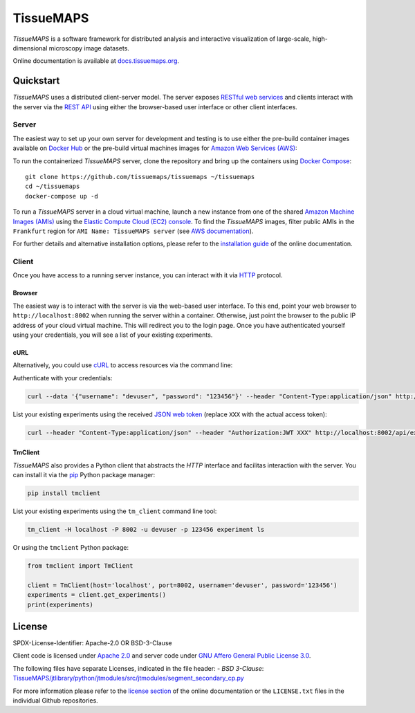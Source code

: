 **********
TissueMAPS
**********

*TissueMAPS* is a software framework for distributed analysis and interactive visualization of large-scale, high-dimensional microscopy image datasets.

Online documentation is available at `docs.tissuemaps.org <http://docs.tissuemaps.org/>`_.


Quickstart
==========

*TissueMAPS* uses a distributed client-server model. The server exposes `RESTful web services <https://en.wikipedia.org/wiki/Representational_state_transfer>`_ and clients interact with the server via the `REST API <http://www.restapitutorial.com/lessons/whatisrest.html>`_ using either the browser-based user interface or other client interfaces.

Server
------

The easiest way to set up your own server for development and testing is to use either the pre-build container images available on `Docker Hub <https://hub.docker.com/u/tissuemaps/>`_ or the pre-build virtual machines images for `Amazon Web Services (AWS) <https://aws.amazon.com/>`_:

To run the containerized *TissueMAPS* server, clone the repository and bring up the containers using `Docker Compose <https://docs.docker.com/compose/>`_::

    git clone https://github.com/tissuemaps/tissuemaps ~/tissuemaps
    cd ~/tissuemaps
    docker-compose up -d


To run a *TissueMAPS* server in a cloud virtual machine, launch a new instance from one of the shared `Amazon Machine Images (AMIs) <https://docs.aws.amazon.com/AWSEC2/latest/UserGuide/sharing-amis.html>`_ using the `Elastic Compute Cloud (EC2) console <https://console.aws.amazon.com/ec2/>`_. To find the *TissueMAPS* images, filter public AMIs in the ``Frankfurt`` region for ``AMI Name: TissueMAPS server`` (see `AWS documentation <https://docs.aws.amazon.com/AWSEC2/latest/UserGuide/usingsharedamis-finding.html>`_).

For further details and alternative installation options, please refer to the `installation guide <http://docs.tissuemaps.org/installation.html>`_ of the online documentation.


Client
------

Once you have access to a running server instance, you can interact with it via `HTTP <https://en.wikipedia.org/wiki/Hypertext_Transfer_Protocol>`_ protocol.

Browser
^^^^^^^

The easiest way is to interact with the server is via the web-based user interface. To this end, point your web browser to ``http://localhost:8002`` when running the server within a container. Otherwise, just point the browser to the public IP address of your cloud virtual machine.  This will redirect you to the login page. Once you have authenticated yourself using your credentials, you will see a list of your existing experiments.

cURL
^^^^

Alternatively, you could use `cURL <https://curl.haxx.se/>`_ to access resources via the command line:

Authenticate with your credentials:

.. code:: none

    curl --data '{"username": "devuser", "password": "123456"}' --header "Content-Type:application/json" http://localhost:8002/auth

List your existing experiments using the received `JSON web token <https://jwt.io/>`_ (replace ``XXX`` with the actual access token):

.. code:: none

    curl --header "Content-Type:application/json" --header "Authorization:JWT XXX" http://localhost:8002/api/experiments

TmClient
^^^^^^^^

*TissueMAPS* also provides a Python client that abstracts the *HTTP* interface and facilitas interaction with the server. You can install it via the `pip <https://pip.pypa.io/en/stable/>`_ Python package manager:

.. code:: none

    pip install tmclient

List your existing experiments using the ``tm_client`` command line tool:

.. code:: none

    tm_client -H localhost -P 8002 -u devuser -p 123456 experiment ls


Or using the ``tmclient`` Python package:

.. code:: python

    from tmclient import TmClient

    client = TmClient(host='localhost', port=8002, username='devuser', password='123456')
    experiments = client.get_experiments()
    print(experiments)


License
=======

SPDX-License-Identifier: Apache-2.0 OR BSD-3-Clause

Client code is licensed under `Apache 2.0 <https://www.apache.org/licenses/LICENSE-2.0.html>`_ and server code under `GNU Affero General Public License 3.0 <https://www.gnu.org/licenses/agpl-3.0.html>`_.

The following files have separate Licenses, indicated in the file header:
- `BSD 3-Clause`: `TissueMAPS/jtlibrary/python/jtmodules/src/jtmodules/segment_secondary_cp.py <https://github.com/pelkmanslab/TissueMAPS/blob/master/jtlibrary/python/jtmodules/src/jtmodules/segment_secondary_cp.py>`_

For more information please refer to the `license section <http://docs.tissuemaps.org/license.html>`_ of the online documentation or the ``LICENSE.txt`` files in the individual Github repositories.
